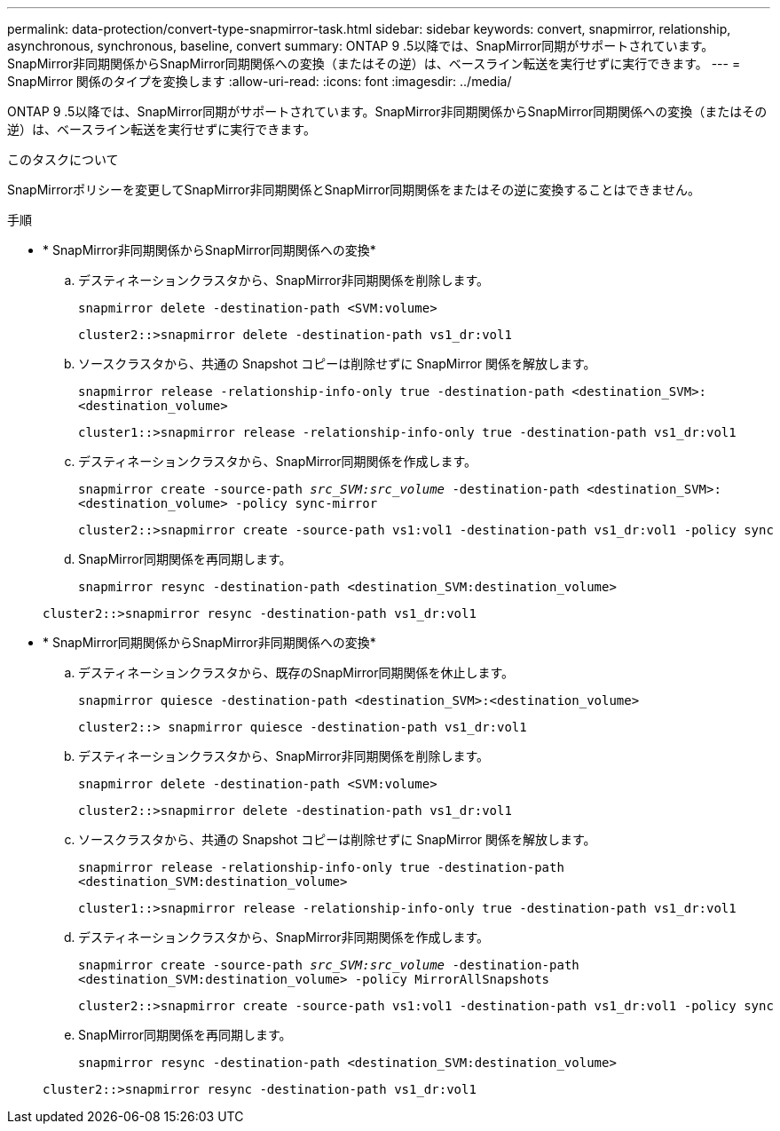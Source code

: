 ---
permalink: data-protection/convert-type-snapmirror-task.html 
sidebar: sidebar 
keywords: convert, snapmirror, relationship, asynchronous, synchronous, baseline, convert 
summary: ONTAP 9 .5以降では、SnapMirror同期がサポートされています。SnapMirror非同期関係からSnapMirror同期関係への変換（またはその逆）は、ベースライン転送を実行せずに実行できます。 
---
= SnapMirror 関係のタイプを変換します
:allow-uri-read: 
:icons: font
:imagesdir: ../media/


[role="lead"]
ONTAP 9 .5以降では、SnapMirror同期がサポートされています。SnapMirror非同期関係からSnapMirror同期関係への変換（またはその逆）は、ベースライン転送を実行せずに実行できます。

.このタスクについて
SnapMirrorポリシーを変更してSnapMirror非同期関係とSnapMirror同期関係をまたはその逆に変換することはできません。

.手順
* * SnapMirror非同期関係からSnapMirror同期関係への変換*
+
.. デスティネーションクラスタから、SnapMirror非同期関係を削除します。
+
`snapmirror delete -destination-path <SVM:volume>`

+
[listing]
----
cluster2::>snapmirror delete -destination-path vs1_dr:vol1
----
.. ソースクラスタから、共通の Snapshot コピーは削除せずに SnapMirror 関係を解放します。
+
`snapmirror release -relationship-info-only true -destination-path <destination_SVM>:<destination_volume>`

+
[listing]
----
cluster1::>snapmirror release -relationship-info-only true -destination-path vs1_dr:vol1
----
.. デスティネーションクラスタから、SnapMirror同期関係を作成します。
+
`snapmirror create -source-path _src_SVM:src_volume_ -destination-path <destination_SVM>:<destination_volume> -policy sync-mirror`

+
[listing]
----
cluster2::>snapmirror create -source-path vs1:vol1 -destination-path vs1_dr:vol1 -policy sync
----
.. SnapMirror同期関係を再同期します。
+
`snapmirror resync -destination-path <destination_SVM:destination_volume>`

+
[listing]
----
cluster2::>snapmirror resync -destination-path vs1_dr:vol1
----


* * SnapMirror同期関係からSnapMirror非同期関係への変換*
+
.. デスティネーションクラスタから、既存のSnapMirror同期関係を休止します。
+
`snapmirror quiesce -destination-path <destination_SVM>:<destination_volume>`

+
[listing]
----
cluster2::> snapmirror quiesce -destination-path vs1_dr:vol1
----
.. デスティネーションクラスタから、SnapMirror非同期関係を削除します。
+
`snapmirror delete -destination-path <SVM:volume>`

+
[listing]
----
cluster2::>snapmirror delete -destination-path vs1_dr:vol1
----
.. ソースクラスタから、共通の Snapshot コピーは削除せずに SnapMirror 関係を解放します。
+
`snapmirror release -relationship-info-only true -destination-path <destination_SVM:destination_volume>`

+
[listing]
----
cluster1::>snapmirror release -relationship-info-only true -destination-path vs1_dr:vol1
----
.. デスティネーションクラスタから、SnapMirror非同期関係を作成します。
+
`snapmirror create -source-path _src_SVM:src_volume_ -destination-path <destination_SVM:destination_volume> -policy MirrorAllSnapshots`

+
[listing]
----
cluster2::>snapmirror create -source-path vs1:vol1 -destination-path vs1_dr:vol1 -policy sync
----
.. SnapMirror同期関係を再同期します。
+
`snapmirror resync -destination-path <destination_SVM:destination_volume>`

+
[listing]
----
cluster2::>snapmirror resync -destination-path vs1_dr:vol1
----



